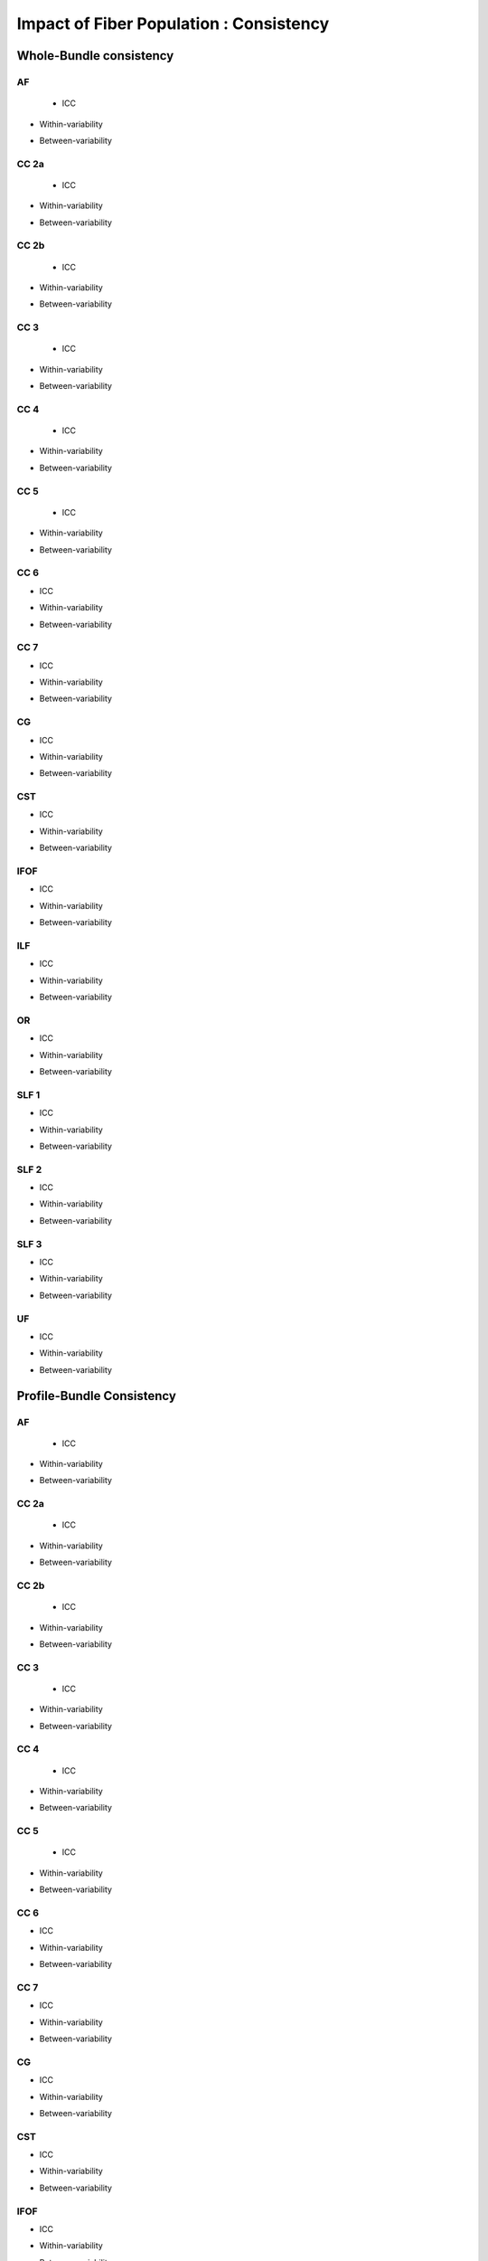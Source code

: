 Impact of Fiber Population : Consistency
==========================================



Whole-Bundle consistency
------------------------


AF
~~~

  
 * ICC

.. raw:: html
 :file: fiber_population_figures/fp_consistency_whole/AF_icc.html
 
 
 
* Within-variability

.. raw:: html
 :file: fiber_population_figures/fp_consistency_whole/AF_cvw.html



* Between-variability

.. raw:: html
 :file: fiber_population_figures/fp_consistency_whole/AF_cvb.html
 
 
  
CC 2a
~~~~~

  
 * ICC

.. raw:: html
 :file: fiber_population_figures/fp_consistency_whole/CC2a_icc.html
 
 
 
* Within-variability

.. raw:: html
 :file: fiber_population_figures/fp_consistency_whole/CC2a_cvw.html



* Between-variability

.. raw:: html
 :file: fiber_population_figures/fp_consistency_whole/CC2a_cvb.html
 
 
 
  
CC 2b
~~~~

  
 * ICC

.. raw:: html
 :file: fiber_population_figures/fp_consistency_whole/CC2b_icc.html
 
 
 
* Within-variability

.. raw:: html
 :file: fiber_population_figures/fp_consistency_whole/CC2b_cvw.html



* Between-variability

.. raw:: html
 :file: fiber_population_figures/fp_consistency_whole/CC2b_cvb.html
 
 
 
  
CC 3
~~~~~

  
 * ICC

.. raw:: html
 :file: fiber_population_figures/fp_consistency_whole/CC3_icc.html
 
 
 
* Within-variability

.. raw:: html
 :file: fiber_population_figures/fp_consistency_whole/CC3_cvw.html



* Between-variability

.. raw:: html
 :file: fiber_population_figures/fp_consistency_whole/CC3_cvb.html
 
 
 
CC 4
~~~~~

  
 * ICC

.. raw:: html
 :file: fiber_population_figures/fp_consistency_whole/CC4_icc.html
 
 
 
* Within-variability

.. raw:: html
 :file: fiber_population_figures/fp_consistency_whole/CC4_cvw.html



* Between-variability

.. raw:: html
 :file: fiber_population_figures/fp_consistency_whole/CC4_cvb.html
 
 
 
CC 5
~~~~~

  
 * ICC

.. raw:: html
 :file: fiber_population_figures/fp_consistency_whole/CC5_icc.html
 
 
 
* Within-variability

.. raw:: html
 :file: fiber_population_figures/fp_consistency_whole/CC5_cvw.html



* Between-variability

.. raw:: html
 :file: fiber_population_figures/fp_consistency_whole/CC5_cvb.html
 
 
 
CC 6
~~~~~


* ICC

.. raw:: html
 :file: fiber_population_figures/fp_consistency_whole/CC6_icc.html
 
 
 
* Within-variability

.. raw:: html
 :file: fiber_population_figures/fp_consistency_whole/CC6_cvw.html



* Between-variability

.. raw:: html
 :file: fiber_population_figures/fp_consistency_whole/CC6_cvb.html
 
 


CC 7
~~~~~


* ICC

.. raw:: html
 :file: fiber_population_figures/fp_consistency_whole/CC7_icc.html
 
 
 
* Within-variability

.. raw:: html
 :file: fiber_population_figures/fp_consistency_whole/CC7_cvw.html



* Between-variability

.. raw:: html
 :file: fiber_population_figures/fp_consistency_whole/CC7_cvb.html
 
  


CG
~~~


* ICC

.. raw:: html
 :file: fiber_population_figures/fp_consistency_whole/CG_icc.html
 
 
 
* Within-variability

.. raw:: html
 :file: fiber_population_figures/fp_consistency_whole/CG_cvw.html



* Between-variability

.. raw:: html
 :file: fiber_population_figures/fp_consistency_whole/CG_cvb.html
 
  
  
CST
~~~


* ICC

.. raw:: html
 :file: fiber_population_figures/fp_consistency_whole/CST_icc.html
 
 
 
* Within-variability

.. raw:: html
 :file: fiber_population_figures/fp_consistency_whole/CST_cvw.html



* Between-variability

.. raw:: html
 :file: fiber_population_figures/fp_consistency_whole/CST_cvb.html
 
   
 
 
IFOF
~~~~~


* ICC

.. raw:: html
 :file: fiber_population_figures/fp_consistency_whole/IFOF_icc.html
 
 
 
* Within-variability

.. raw:: html
 :file: fiber_population_figures/fp_consistency_whole/IFOF_cvw.html



* Between-variability

.. raw:: html
 :file: fiber_population_figures/fp_consistency_whole/IFOF_cvb.html
 
 



ILF
~~~


* ICC

.. raw:: html
 :file: fiber_population_figures/fp_consistency_whole/ILF_icc.html
 
 
 
* Within-variability

.. raw:: html
 :file: fiber_population_figures/fp_consistency_whole/ILF_cvw.html



* Between-variability

.. raw:: html
 :file: fiber_population_figures/fp_consistency_whole/ILF_cvb.html
 
 


OR
~~~


* ICC

.. raw:: html
 :file: fiber_population_figures/fp_consistency_whole/OR_icc.html
 
 
 
* Within-variability

.. raw:: html
 :file: fiber_population_figures/fp_consistency_whole/OR_cvw.html



* Between-variability

.. raw:: html
 :file: fiber_population_figures/fp_consistency_whole/OR_cvb.html
 
 
  


SLF 1
~~~~~


* ICC

.. raw:: html
 :file: fiber_population_figures/fp_consistency_whole/SLF1_icc.html
 
 
 
* Within-variability

.. raw:: html
 :file: fiber_population_figures/fp_consistency_whole/SLF1_cvw.html



* Between-variability

.. raw:: html
 :file: fiber_population_figures/fp_consistency_whole/SLF1_cvb.html
 
 


SLF 2
~~~~~


* ICC

.. raw:: html
 :file: fiber_population_figures/fp_consistency_whole/SLF2_icc.html
 
 
 
* Within-variability

.. raw:: html
 :file: fiber_population_figures/fp_consistency_whole/SLF2_cvw.html



* Between-variability

.. raw:: html
 :file: fiber_population_figures/fp_consistency_whole/SLF2_cvb.html
 
 
  


SLF 3
~~~~~


* ICC

.. raw:: html
 :file: fiber_population_figures/fp_consistency_whole/SLF3_icc.html
 
 
 
* Within-variability

.. raw:: html
 :file: fiber_population_figures/fp_consistency_whole/SLF3_cvw.html



* Between-variability

.. raw:: html
 :file: fiber_population_figures/fp_consistency_whole/SLF3_cvb.html
 
 


UF
~~~


* ICC

.. raw:: html
 :file: fiber_population_figures/fp_consistency_whole/UF_icc.html
 
 
 
* Within-variability

.. raw:: html
 :file: fiber_population_figures/fp_consistency_whole/UF_cvw.html



* Between-variability

.. raw:: html
 :file: fiber_population_figures/fp_consistency_whole/UF_cvb.html
 
 





Profile-Bundle Consistency
------------------------




AF
~~~

  
 * ICC

.. raw:: html
 :file: fiber_population_figures/fp_consistency_profile/AF_icc.html
 
 
 
* Within-variability

.. raw:: html
 :file: fiber_population_figures/fp_consistency_profile/AF_cvw.html



* Between-variability

.. raw:: html
 :file: fiber_population_figures/fp_consistency_profile/AF_cvb.html
 
 
  
CC 2a
~~~~~

  
 * ICC

.. raw:: html
 :file: fiber_population_figures/fp_consistency_profile/CC2a_icc.html
 
 
 
* Within-variability

.. raw:: html
 :file: fiber_population_figures/fp_consistency_profile/CC2a_cvw.html



* Between-variability

.. raw:: html
 :file: fiber_population_figures/fp_consistency_profile/CC2a_cvb.html
 
 
 
  
CC 2b
~~~~

  
 * ICC

.. raw:: html
 :file: fiber_population_figures/fp_consistency_profile/CC2b_icc.html
 
 
 
* Within-variability

.. raw:: html
 :file: fiber_population_figures/fp_consistency_profile/CC2b_cvw.html



* Between-variability

.. raw:: html
 :file: fiber_population_figures/fp_consistency_profile/CC2b_cvb.html
 
 
 
  
CC 3
~~~~~

  
 * ICC

.. raw:: html
 :file: fiber_population_figures/fp_consistency_profile/CC3_icc.html
 
 
 
* Within-variability

.. raw:: html
 :file: fiber_population_figures/fp_consistency_profile/CC3_cvw.html



* Between-variability

.. raw:: html
 :file: fiber_population_figures/fp_consistency_profile/CC3_cvb.html
 
 
 
CC 4
~~~~~

  
 * ICC

.. raw:: html
 :file: fiber_population_figures/fp_consistency_profile/CC4_icc.html
 
 
 
* Within-variability

.. raw:: html
 :file: fiber_population_figures/fp_consistency_profile/CC4_cvw.html



* Between-variability

.. raw:: html
 :file: fiber_population_figures/fp_consistency_profile/CC4_cvb.html
 
 
 
CC 5
~~~~~

  
 * ICC

.. raw:: html
 :file: fiber_population_figures/fp_consistency_profile/CC5_icc.html
 
 
 
* Within-variability

.. raw:: html
 :file: fiber_population_figures/fp_consistency_profile/CC5_cvw.html



* Between-variability

.. raw:: html
 :file: fiber_population_figures/fp_consistency_profile/CC5_cvb.html
 
 
 
CC 6
~~~~~


* ICC

.. raw:: html
 :file: fiber_population_figures/fp_consistency_profile/CC6_icc.html
 
 
 
* Within-variability

.. raw:: html
 :file: fiber_population_figures/fp_consistency_profile/CC6_cvw.html



* Between-variability

.. raw:: html
 :file: fiber_population_figures/fp_consistency_profile/CC6_cvb.html
 
 


CC 7
~~~~~


* ICC

.. raw:: html
 :file: fiber_population_figures/fp_consistency_profile/CC7_icc.html
 
 
 
* Within-variability

.. raw:: html
 :file: fiber_population_figures/fp_consistency_profile/CC7_cvw.html



* Between-variability

.. raw:: html
 :file: fiber_population_figures/fp_consistency_profile/CC7_cvb.html
 
  


CG
~~~


* ICC

.. raw:: html
 :file: fiber_population_figures/fp_consistency_profile/CG_icc.html
 
 
 
* Within-variability

.. raw:: html
 :file: fiber_population_figures/fp_consistency_profile/CG_cvw.html



* Between-variability

.. raw:: html
 :file: fiber_population_figures/fp_consistency_profile/CG_cvb.html
 
  
  
CST
~~~


* ICC

.. raw:: html
 :file: fiber_population_figures/fp_consistency_profile/CST_icc.html
 
 
 
* Within-variability

.. raw:: html
 :file: fiber_population_figures/fp_consistency_profile/CST_cvw.html



* Between-variability

.. raw:: html
 :file: fiber_population_figures/fp_consistency_profile/CST_cvb.html
 
   
 
 
IFOF
~~~~~


* ICC

.. raw:: html
 :file: fiber_population_figures/fp_consistency_profile/IFOF_icc.html
 
 
 
* Within-variability

.. raw:: html
 :file: fiber_population_figures/fp_consistency_profile/IFOF_cvw.html



* Between-variability

.. raw:: html
 :file: fiber_population_figures/fp_consistency_profile/IFOF_cvb.html
 
 



ILF
~~~


* ICC

.. raw:: html
 :file: fiber_population_figures/fp_consistency_profile/ILF_icc.html
 
 
 
* Within-variability

.. raw:: html
 :file: fiber_population_figures/fp_consistency_profile/ILF_cvw.html



* Between-variability

.. raw:: html
 :file: fiber_population_figures/fp_consistency_profile/ILF_cvb.html
 
 


OR
~~~


* ICC

.. raw:: html
 :file: fiber_population_figures/fp_consistency_profile/OR_icc.html
 
 
 
* Within-variability

.. raw:: html
 :file: fiber_population_figures/fp_consistency_profile/OR_cvw.html



* Between-variability

.. raw:: html
 :file: fiber_population_figures/fp_consistency_profile/OR_cvb.html
 
 
  


SLF 1
~~~~~


* ICC

.. raw:: html
 :file: fiber_population_figures/fp_consistency_profile/SLF1_icc.html
 
 
 
* Within-variability

.. raw:: html
 :file: fiber_population_figures/fp_consistency_profile/SLF1_cvw.html



* Between-variability

.. raw:: html
 :file: fiber_population_figures/fp_consistency_profile/SLF1_cvb.html
 
 


SLF 2
~~~~~


* ICC

.. raw:: html
 :file: fiber_population_figures/fp_consistency_profile/SLF2_icc.html
 
 
 
* Within-variability

.. raw:: html
 :file: fiber_population_figures/fp_consistency_profile/SLF2_cvw.html



* Between-variability

.. raw:: html
 :file: fiber_population_figures/fp_consistency_profile/SLF2_cvb.html
 
 
  


SLF 3
~~~~~


* ICC

.. raw:: html
 :file: fiber_population_figures/fp_consistency_profile/SLF3_icc.html
 
 
 
* Within-variability

.. raw:: html
 :file: fiber_population_figures/fp_consistency_profile/SLF3_cvw.html



* Between-variability

.. raw:: html
 :file: fiber_population_figures/fp_consistency_profile/SLF3_cvb.html
 
 


UF
~~~


* ICC

.. raw:: html
 :file: fiber_population_figures/fp_consistency_profile/UF_icc.html
 
 
 
* Within-variability

.. raw:: html
 :file: fiber_population_figures/fp_consistency_profile/UF_cvw.html



* Between-variability

.. raw:: html
 :file: fiber_population_figures/fp_consistency_profile/UF_cvb.html
 
 


